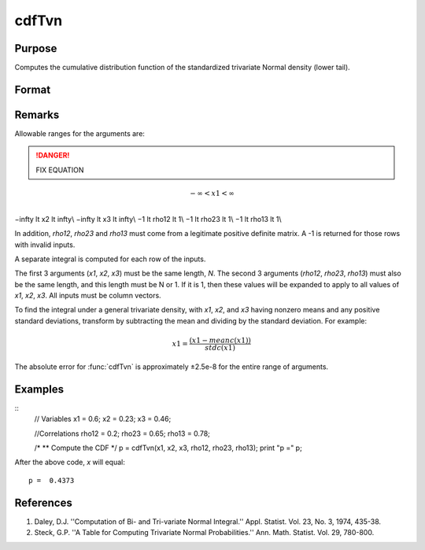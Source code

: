 
cdfTvn
==============================================

Purpose
----------------

Computes the cumulative distribution function of the
standardized trivariate Normal density (lower tail).

Format
----------------
.. function:: cdfTvn(x1, x2, x3, rho12, rho23, rho13)

    :param x1: upper limits of integration for variable 1
    :type x1: Nx1 vector

    :param x2: upper limits of integration for variable 2
    :type x2: Nx1 vector

    :param x3: upper limits of integration for variable 3
    :type x3: Nx1 vector

    :param rho12: correlation coefficients between the two variables *x1* and *x2*
    :type rho12: scalar or Nx1 vector

    :param rho23: correlation coefficients between the two variables *x2* and *x3*
    :type rho23: scalar or Nx1 vector

    :param rho13: correlation coefficients between the two variables *x1* and *x3*
    :type rho13: scalar or Nx1 vector

    :returns: **p** (*Nx1 vector*) - result of the triple integral
        from :math:`-\infty\:\ to\:\ x_1`, :math:`-\infty\:\ to\:\ x_2`, and :math:`-\infty\:\ to\:\ x_3`
        of the standardized trivariate Normal density.

Remarks
-------

Allowable ranges for the arguments are:

.. DANGER:: FIX EQUATION

.. math:: −\infty < x1 < \infty\\
−\infty \lt x2 \lt \infty\\
−\infty \lt x3 \lt \infty\\
−1 \lt rho12 \lt 1\\
−1 \lt rho23 \lt 1\\
−1 \lt rho13 \lt 1\\

In addition, *rho12*, *rho23* and *rho13* must come from a legitimate positive
definite matrix. A -1 is returned for those rows with invalid inputs.

A separate integral is computed for each row of the inputs.

The first 3 arguments (*x1*, *x2*, *x3*) must be the same length, *N*. The
second 3 arguments (*rho12*, *rho23*, *rho13*) must also be the same length,
and this length must be N or 1. If it is 1, then these values will be
expanded to apply to all values of *x1*, *x2*, *x3*. All inputs must be column
vectors.

To find the integral under a general trivariate density, with *x1*, *x2*,
and *x3* having nonzero means and any positive standard deviations,
transform by subtracting the mean and dividing by the standard
deviation. For example:

.. math::  x1 = \frac{(x1 ⁢− meanc(x1))}{stdc(x1)}

The absolute error for :func:`cdfTvn` is approximately ±2.5e-8 for the entire
range of arguments.

Examples
----------------

::
    // Variables
    x1 = 0.6;
    x2 = 0.23;
    x3 = 0.46;

    //Correlations
    rho12 = 0.2;
    rho23 = 0.65;
    rho13 = 0.78;

    /*
    ** Compute the CDF
    */
    p = cdfTvn(x1, x2, x3, rho12, rho23, rho13);
    print "p =" p;

After the above code, `x` will equal:

::

    p =  0.4373

References
----------

#. Daley, D.J. ''Computation of Bi- and Tri-variate Normal Integral.''
   Appl. Statist. Vol. 23, No. 3, 1974, 435-38.

#. Steck, G.P. ''A Table for Computing Trivariate Normal
   Probabilities.'' Ann. Math. Statist. Vol. 29, 780-800.


.. seealso:: :func:`cdfN`, :func:`cdfBvn`
